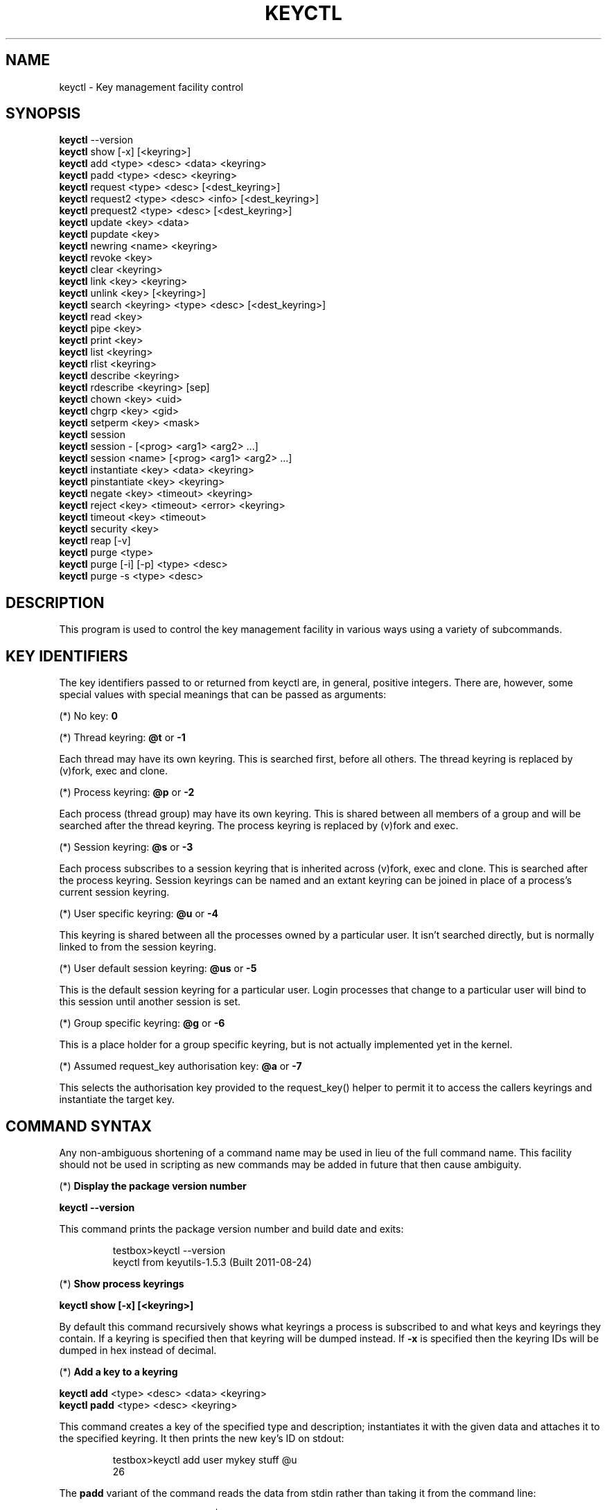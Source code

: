 .\"
.\" Copyright (C) 2004 Red Hat, Inc. All Rights Reserved.
.\" Written by David Howells (dhowells@redhat.com)
.\"
.\" This program is free software; you can redistribute it and/or
.\" modify it under the terms of the GNU General Public License
.\" as published by the Free Software Foundation; either version
.\" 2 of the License, or (at your option) any later version.
.\"
.TH KEYCTL 1 "17 Nov 2005" Linux "Linux Key Management Utilities"
.SH NAME
keyctl - Key management facility control
.SH SYNOPSIS
\fBkeyctl\fR --version
.br
\fBkeyctl\fR show [-x] [<keyring>]
.br
\fBkeyctl\fR add <type> <desc> <data> <keyring>
.br
\fBkeyctl\fR padd <type> <desc> <keyring>
.br
\fBkeyctl\fR request <type> <desc> [<dest_keyring>]
.br
\fBkeyctl\fR request2 <type> <desc> <info> [<dest_keyring>]
.br
\fBkeyctl\fR prequest2 <type> <desc> [<dest_keyring>]
.br
\fBkeyctl\fR update <key> <data>
.br
\fBkeyctl\fR pupdate <key>
.br
\fBkeyctl\fR newring <name> <keyring>
.br
\fBkeyctl\fR revoke <key>
.br
\fBkeyctl\fR clear <keyring>
.br
\fBkeyctl\fR link <key> <keyring>
.br
\fBkeyctl\fR unlink <key> [<keyring>]
.br
\fBkeyctl\fR search <keyring> <type> <desc> [<dest_keyring>]
.br
\fBkeyctl\fR read <key>
.br
\fBkeyctl\fR pipe <key>
.br
\fBkeyctl\fR print <key>
.br
\fBkeyctl\fR list <keyring>
.br
\fBkeyctl\fR rlist <keyring>
.br
\fBkeyctl\fR describe <keyring>
.br
\fBkeyctl\fR rdescribe <keyring> [sep]
.br
\fBkeyctl\fR chown <key> <uid>
.br
\fBkeyctl\fR chgrp <key> <gid>
.br
\fBkeyctl\fR setperm <key> <mask>
.br
\fBkeyctl\fR session
.br
\fBkeyctl\fR session - [<prog> <arg1> <arg2> ...]
.br
\fBkeyctl\fR session <name> [<prog> <arg1> <arg2> ...]
.br
\fBkeyctl\fR instantiate <key> <data> <keyring>
.br
\fBkeyctl\fR pinstantiate <key> <keyring>
.br
\fBkeyctl\fR negate <key> <timeout> <keyring>
.br
\fBkeyctl\fR reject <key> <timeout> <error> <keyring>
.br
\fBkeyctl\fR timeout <key> <timeout>
.br
\fBkeyctl\fR security <key>
.br
\fBkeyctl\fR reap [-v]
.br
\fBkeyctl\fR purge <type>
.br
\fBkeyctl\fR purge [-i] [-p] <type> <desc>
.br
\fBkeyctl\fR purge -s <type> <desc>
.SH DESCRIPTION
This program is used to control the key management facility in various ways
using a variety of subcommands.
.SH KEY IDENTIFIERS
.P
The key identifiers passed to or returned from keyctl are, in general, positive
integers. There are, however, some special values with special meanings that
can be passed as arguments:
.P
(*) No key: \fB0\fR
.P
(*) Thread keyring: \fB@t\fR or \fB-1\fR
.P
Each thread may have its own keyring. This is searched first, before all
others. The thread keyring is replaced by (v)fork, exec and clone.
.P
(*) Process keyring: \fB@p\fR or \fB-2\fR
.P
Each process (thread group) may have its own keyring. This is shared between
all members of a group and will be searched after the thread keyring. The
process keyring is replaced by (v)fork and exec.
.P
(*) Session keyring: \fB@s\fR or \fB-3\fR
.P
Each process subscribes to a session keyring that is inherited across (v)fork,
exec and clone. This is searched after the process keyring. Session keyrings
can be named and an extant keyring can be joined in place of a process's
current session keyring.
.P
(*) User specific keyring: \fB@u\fR or \fB-4\fR
.P
This keyring is shared between all the processes owned by a particular user. It
isn't searched directly, but is normally linked to from the session keyring.
.P
(*) User default session keyring: \fB@us\fR or \fB-5\fR
.P
This is the default session keyring for a particular user. Login processes that
change to a particular user will bind to this session until another session is
set.
.P
(*) Group specific keyring: \fB@g\fR or \fB-6\fR
.P
This is a place holder for a group specific keyring, but is not actually
implemented yet in the kernel.
.P
(*) Assumed request_key authorisation key: \fB@a\fR or \fB-7\fR
.P
This selects the authorisation key provided to the request_key() helper to
permit it to access the callers keyrings and instantiate the target key.
.SH COMMAND SYNTAX
Any non-ambiguous shortening of a command name may be used in lieu of the full
command name. This facility should not be used in scripting as new commands may
be added in future that then cause ambiguity.
.P
(*) \fBDisplay the package version number\fR
.P
\fBkeyctl --version\fR
.P
This command prints the package version number and build date and exits:
.P
.RS
testbox>keyctl --version
.br
keyctl from keyutils-1.5.3 (Built 2011-08-24)
.RE
.P
(*) \fBShow process keyrings\fR
.P
\fBkeyctl show [-x] [<keyring>]\fR
.P
By default this command recursively shows what keyrings a process is subscribed
to and what keys and keyrings they contain.  If a keyring is specified then
that keyring will be dumped instead.  If \fB-x\fR is specified then the keyring
IDs will be dumped in hex instead of decimal.
.P
(*) \fBAdd a key to a keyring\fR
.P
\fBkeyctl add\fR <type> <desc> <data> <keyring>
.br
\fBkeyctl padd\fR <type> <desc> <keyring>
.P
This command creates a key of the specified type and description; instantiates
it with the given data and attaches it to the specified keyring. It then prints
the new key's ID on stdout:
.P
.RS
testbox>keyctl add user mykey stuff @u
.br
26
.RE
.P
The \fBpadd\fR variant of the command reads the data from stdin rather than
taking it from the command line:
.P
.RS
testbox>echo -n stuff | keyctl padd user mykey @u
.br
26
.RE
.P
(*) \fBRequest a key\fR
.P
\fBkeyctl request\fR <type> <desc> [<dest_keyring>]
.br
\fBkeyctl request2\fR <type> <desc> <info> [<dest_keyring>]
.br
\fBkeyctl prequest2\fR <type> <desc> [<dest_keyring>]
.P
These three commands request the lookup of a key of the given type and
description. The process's keyrings will be searched, and if a match is found
the matching key's ID will be printed to stdout; and if a destination keyring
is given, the key will be added to that keyring also.
.P
If there is no key, the first command will simply return the error ENOKEY and
fail. The second and third commands will create a partial key with the type and
description, and call out to \fB/sbin/request-key\fR with that key and the
extra information supplied. This will then attempt to instantiate the key in
some manner, such that a valid key is obtained.
.P
The third command is like the second, except that the callout information is
read from stdin rather than being passed on the command line.
.P
If a valid key is obtained, the ID will be printed and the key attached as if
the original search had succeeded.
.P
If there wasn't a valid key obtained, a temporary negative key will be attached
to the destination keyring if given and the error "Requested key not available"
will be given.
.P
.RS
testbox>keyctl request2 user debug:hello wibble
.br
23
.br
testbox>echo -n wibble | keyctl prequest2 user debug:hello
.br
23
.br
testbox>keyctl request user debug:hello
.br
23
.RE
.P
(*) \fBUpdate a key\fR
.P
\fBkeyctl update\fR <key> <data>
.br
\fBkeyctl pupdate\fR <key>
.P
This command replaces the data attached to a key with a new set of data. If the
type of the key doesn't support update then error "Operation not supported"
will be returned.
.P
.RS
testbox>keyctl update 23 zebra
.RE
.P
The \fBpupdate\fR variant of the command reads the data from stdin rather than
taking it from the command line:
.P
.RS
testbox>echo -n zebra | keyctl pupdate 23
.RE
.P
(*) \fBCreate a keyring\fR
.P
\fBkeyctl newring\fR <name> <keyring>
.P
This command creates a new keyring of the specified name and attaches it to the
specified keyring. The ID of the new keyring will be printed to stdout if
successful.
.P
.RS
testbox>keyctl newring squelch @us
.br
27
.RE
.P
(*) \fBRevoke a key\fR
.P
\fBkeyctl revoke\fR <key>
.P
This command marks a key as being revoked. Any further operations on that key
(apart from unlinking it) will return error "Key has been revoked".
.P
.RS
testbox>keyctl revoke 26
.br
testbox>keyctl describe 26
.br
keyctl_describe: Key has been revoked
.RE
.P
(*) \fBClear a keyring\fR
.P
\fBkeyctl clear\fR <keyring>
.P
This command unlinks all the keys attached to the specified keyring. Error
"Not a directory" will be returned if the key specified is not a keyring.
.P
.RS
testbox>keyctl clear 27
.RE
.P
(*) \fBLink a key to a keyring\fR
.P
\fBkeyctl link\fR <key> <keyring>
.P
This command makes a link from the key to the keyring if there's enough
capacity to do so. Error "Not a directory" will be returned if the destination
is not a keyring. Error "Permission denied" will be returned if the key doesn't
have link permission or the keyring doesn't have write permission. Error "File
table overflow" will be returned if the keyring is full. Error "Resource
deadlock avoided" will be returned if an attempt was made to introduce a
recursive link.
.P
.RS
testbox>keyctl link 23 27
.br
testbox>keyctl link 27 27
.br
keyctl_link: Resource deadlock avoided
.RE
.P
(*) \fBUnlink a key from a keyring or the session keyring tree\fR
.P
\fBkeyctl unlink\fR <key> [<keyring>]
.P
If the keyring is specified, this command removes a link to the key from the
keyring. Error "Not a directory" will be returned if the destination is not a
keyring. Error "Permission denied" will be returned if the keyring doesn't have
write permission. Error "No such file or directory" will be returned if the key
is not linked to by the keyring.
.P
If the keyring is not specified, this command performs a depth-first search of
the session keyring tree and removes all the links to the nominated key that it
finds (and that it is permitted to remove).  It prints the number of successful
unlinks before exiting.
.P
.RS
testbox>keyctl unlink 23 27
.RE
.P
(*) \fBSearch a keyring\fR
.P
\fBkeyctl search\fR <keyring> <type> <desc> [<dest_keyring>]
.P
This command non-recursively searches a keyring for a key of a particular type
and description. If found, the ID of the key will be printed on stdout and the
key will be attached to the destination keyring if present. Error "Requested
key not available" will be returned if the key is not found.
.P
.RS
testbox>keyctl search @us user debug:hello
.br
23
.br
testbox>keyctl search @us user debug:bye
.br
keyctl_search: Requested key not available
.RE
.P
(*) \fBRead a key\fR
.P
\fBkeyctl read\fR <key>
.br
\fBkeyctl pipe\fR <key>
.br
\fBkeyctl print\fR <key>
.P
These commands read the payload of a key. "read" prints it on stdout as a hex
dump, "pipe" dumps the raw data to stdout and "print" dumps it to stdout
directly if it's entirely printable or as a hexdump preceded by ":hex:" if not.
.P
If the key type does not support reading of the payload, then error "Operation
not supported" will be returned.
.P
.RS
testbox>keyctl read 26
.br
1 bytes of data in key:
.br
62
.br
testbox>keyctl print 26
.br
b
.br
testbox>keyctl pipe 26
.br
btestbox>
.RE
.P
(*) \fBList a keyring\fR
.P
\fBkeyctl list\fR <keyring>
.br
\fBkeyctl rlist\fR <keyring>
.P
These commands list the contents of a key as a keyring. "list" pretty prints
the contents and "rlist" just produces a space-separated list of key IDs.
.P
No attempt is made to check that the specified keyring is a keyring.
.P
.RS
testbox>keyctl list @us
.br
2 keys in keyring:
.br
       22: vrwsl----------  4043    -1 keyring: _uid.4043
.br
       23: vrwsl----------  4043  4043 user: debug:hello
.br
testbox>keyctl rlist @us
.br
22 23
.RE
.P
(*) \fBDescribe a key\fR
.P
\fBkeyctl describe\fR <keyring>
.br
\fBkeyctl rdescribe\fR <keyring> [sep]
.P
These commands fetch a description of a keyring. "describe" pretty prints the
description in the same fashion as the "list" command; "rdescribe" prints the
raw data returned from the kernel.
.P
.RS
testbox>keyctl describe @us
       -5: vrwsl----------  4043    -1 keyring: _uid_ses.4043
testbox>keyctl rdescribe @us
keyring;4043;-1;3f1f0000;_uid_ses.4043
.RE
.P
The raw string is "<type>;<uid>;<gid>;<perms>;<description>", where \fIuid\fR
and \fIgid\fR are the decimal user and group IDs, \fIperms\fR is the
permissions mask in hex, \fItype\fR and \fIdescription\fR are the type name and
description strings (neither of which will contain semicolons).
.P
(*) \fBChange the access controls on a key\fR
.P
\fBkeyctl chown\fR <key> <uid>
.br
\fBkeyctl chgrp\fR <key> <gid>
.P
These two commands change the UID and GID associated with evaluating a key's
permissions mask. The UID also governs which quota a key is taken out of.
.P
The chown command is not currently supported; attempting it will earn the error
"Operation not supported" at best.
.P
For non-superuser users, the GID may only be set to the process's GID or a GID
in the process's groups list. The superuser may set any GID it likes.
.P
.RS
testbox>sudo keyctl chown 27 0
.br
keyctl_chown: Operation not supported
.br
testbox>sudo keyctl chgrp 27 0
.RE
.P
(*) \fBSet the permissions mask on a key\fR
.P
\fBkeyctl setperm\fR <key> <mask>
.P
This command changes the permission control mask on a key. The mask may be
specified as a hex number if it begins "0x", an octal number if it begins "0"
or a decimal number otherwise.
.P
The hex numbers are a combination of:
.P
.RS
Possessor UID       GID       Other     Permission Granted
.br
========  ========  ========  ========  ==================
.br
01000000  00010000  00000100  00000001  View
.br
02000000  00020000  00000200  00000002  Read
.br
04000000  00040000  00000400  00000004  Write
.br
08000000  00080000  00000800  00000008  Search
.br
10000000  00100000  00001000  00000010  Link
.br
20000000  00200000  00002000  00000020  Set Attribute
.br
3f000000  003f0000  00003f00  0000003f  All
.RE
.P
\fIView\fR permits the type, description and other parameters of a key to be
viewed.
.P
\fIRead\fR permits the payload (or keyring list) to be read if supported by the
type.
.P
\fIWrite\fR permits the payload (or keyring list) to be modified or updated.
.P
\fISearch\fR on a key permits it to be found when a keyring to which it is
linked is searched.
.P
\fILink\fR permits a key to be linked to a keyring.
.P
\fISet Attribute\fR permits a key to have its owner, group membership,
permissions mask and timeout changed.
.P
.RS
testbox>keyctl setperm 27 0x1f1f1f00
.RE
.P
(*) \fBStart a new session with fresh keyrings\fR
.P
\fBkeyctl session\fR
.br
\fBkeyctl session\fR - [<prog> <arg1> <arg2> ...]
.br
\fBkeyctl session\fR <name> [<prog> <arg1> <arg2> ...]
.P
These commands join or create a new keyring and then run a shell or other
program with that keyring as the session key.
.P
The variation with no arguments just creates an anonymous session keyring and
attaches that as the session keyring; it then exec's $SHELL.
.P
The variation with a dash in place of a name creates an anonymous session
keyring and attaches that as the session keyring; it then exec's the supplied
command, or $SHELL if one isn't supplied.
.P
The variation with a name supplied creates or joins the named keyring and
attaches that as the session keyring; it then exec's the supplied command, or
$SHELL if one isn't supplied.
.P
.RS
testbox>keyctl rdescribe @s
.br
keyring;4043;-1;3f1f0000;_uid_ses.4043
.P
testbox>keyctl session
.br
Joined session keyring: 28
.br
testbox>keyctl rdescribe @s
.br
keyring;4043;4043;3f1f0000;_ses.24082
.P
testbox>keyctl session -
.br
Joined session keyring: 29
.br
testbox>keyctl rdescribe @s
.br
keyring;4043;4043;3f1f0000;_ses.24139
.P
testbox>keyctl session - keyctl rdescribe @s
.br
Joined session keyring: 30
.br
keyring;4043;4043;3f1f0000;_ses.24185
.P
testbox>keyctl session fish 
.br
Joined session keyring: 34
.br
testbox>keyctl rdescribe @s
.br
keyring;4043;4043;3f1f0000;fish
.P
testbox>keyctl session fish keyctl rdesc @s
.br
Joined session keyring: 35
.br
keyring;4043;4043;3f1f0000;fish
.RE
.P
(*) \fBInstantiate a key\fR
.P
\fBkeyctl instantiate\fR <key> <data> <keyring>
.br
\fBkeyctl pinstantiate\fR <key> <keyring>
.br
\fBkeyctl negate\fR <key> <timeout> <keyring>
.br
\fBkeyctl reject\fR <key> <timeout> <error> <keyring>
.P
These commands are used to attach data to a partially set up key (as created by
the kernel and passed to /sbin/request-key).  "instantiate" marks a key as
being valid and attaches the data as the payload.  "negate" and "reject" mark a
key as invalid and sets a timeout on it so that it'll go away after a while.
This prevents a lot of quickly sequential requests from slowing the system down
overmuch when they all fail, as all subsequent requests will then fail with
error "Requested key not found" (if negated) or the specified error (if
rejected) until the negative key has expired.
.P
Reject's error argument can either be a UNIX error number or one of
.BR "" "'" rejected "', '" expired "' or '" revoked "'."
.P
The newly instantiated key will be attached to the specified keyring.
.P
These commands may only be run from the program run by request-key - a special
authorisation key is set up by the kernel and attached to the request-key's
session keyring. This special key is revoked once the key to which it refers
has been instantiated one way or another.
.P
.RS
testbox>keyctl instantiate $1 "Debug $3" $4
.br
testbox>keyctl negate $1 30 $4
.br
testbox>keyctl reject $1 30 64 $4
.RE
.P
The \fBpinstantiate\fR variant of the command reads the data from stdin rather
than taking it from the command line:
.P
.RS
testbox>echo -n "Debug $3" | keyctl pinstantiate $1 $4
.RE
.P
(*) \fBSet the expiry time on a key\fR
.P
\fBkeyctl timeout\fR <key> <timeout>
.P
This command is used to set the timeout on a key, or clear an existing timeout
if the value specified is zero. The timeout is given as a number of seconds
into the future.
.P
.RS
testbox>keyctl timeout $1 45
.RE
.P
(*) \fBRetrieve a key's security context\fR
.P
\fBkeyctl security\fR <key>
.P
This command is used to retrieve a key's LSM security context.  The label is
printed on stdout.
.P
.RS
testbox>keyctl security @s
.br
unconfined_u:unconfined_r:unconfined_t:s0-s0:c0.c1023
.RE
.P
(*) \fBGive the parent process a new session keyring\fR
.P
\fBkeyctl new_session\fR
.P
This command is used to give the invoking process (typically a shell) a new
session keyring, discarding its old session keyring.
.P
.RS
testbox> keyctl session foo
.br
Joined session keyring: 723488146
.br
testbox> keyctl show
.br
Session Keyring
.br
       -3 --alswrv      0     0  keyring: foo
.br
testbox> keyctl new_session
.br
490511412
.br
testbox> keyctl show
.br
Session Keyring
.br
       -3 --alswrv      0     0  keyring: _ses
.RE
.P
Note that this affects the \fIparent\fP of the process that invokes the system
call, and so may only affect processes with matching credentials.
Furthermore, the change does not take effect till the parent process next
transitions from kernel space to user space - typically when the \fBwait\fP()
system call returns.
.P
(*) \fBRemove dead keys from the session keyring tree\fR
.P
\fBkeyctl reap\fR
.P
This command performs a depth-first search of the caller's session keyring tree
and attempts to unlink any key that it finds that is inaccessible due to
expiry, revocation, rejection or negation.  It does not attempt to remove live
keys that are unavailable simply due to a lack of granted permission.
.P
A key that is designated reapable will only be removed from a keyring if the
caller has Write permission on that keyring, and only keyrings that grant
Search permission to the caller will be searched.
.P
The command prints the number of keys reaped before it exits.  If the \fB-v\fR
flag is passed then the reaped keys are listed as they're being reaped,
together with the success or failure of the unlink.
.P
(*) \fBRemove matching keys from the session keyring tree\fR
.P
\fBkeyctl\fR purge <type>
.br
\fBkeyctl\fR purge [-i] [-p] <type> <desc>
.br
\fBkeyctl\fR purge -s <type> <desc>
.P
These commands perform a depth-first search to find matching keys in the
caller's session keyring tree and attempts to unlink them.  The number of
keys successfully unlinked is printed at the end.
.P
The keyrings must grant Read and View permission to the caller to be searched,
and the keys to be removed must also grant View permission.  Keys can only be
removed from keyrings that grant Write permission.
.P
The first variant purges all keys of the specified type.
.P
The second variant purges all keys of the specified type that also match the
given description literally.  The -i flag allows a case-independent match and
the -p flag allows a prefix match.
.P
The third variant purges all keys of the specified type and matching
description using the key type's comparator in the kernel to match the
description.  This permits the key type to match a key with a variety of
descriptions.
.P
.SH ERRORS
.P
There are a number of common errors returned by this program:
.P
"Not a directory" - a key wasn't a keyring.
.P
"Requested key not found" - the looked for key isn't available.
.P
"Key has been revoked" - a revoked key was accessed.
.P
"Key has expired" - an expired key was accessed.
.P
"Permission denied" - permission was denied by a UID/GID/mask combination.

.SH SEE ALSO
\fBkeyctl\fR(1), \fBrequest-key.conf\fR(5)
